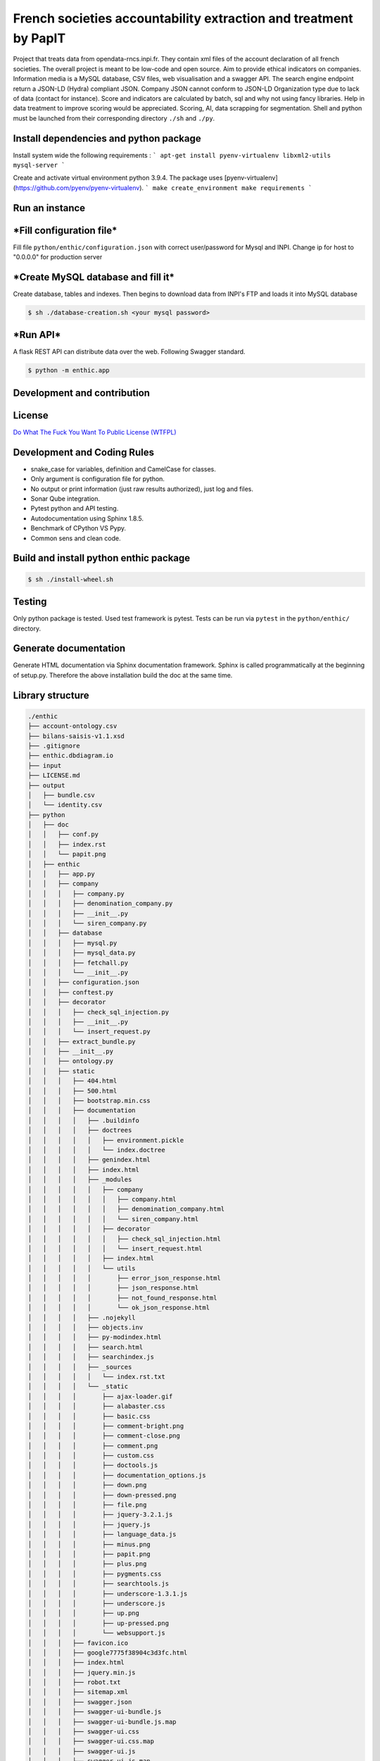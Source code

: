 **French societies accountability extraction and treatment by PapIT**
=====================================================================

Project that treats data from opendata-rncs.inpi.fr. They contain xml
files of the account declaration of all french societies. The overall project
is meant to be low-code and open source. Aim to provide ethical indicators on companies.
Information media is a MySQL database, CSV files, web visualisation and a
swagger API. The search engine endpoint return a JSON-LD (Hydra) compliant JSON.
Company JSON cannot conform to JSON-LD Organization type due to lack of data
(contact for instance).
Score and indicators are calculated by batch, sql and why not using
fancy libraries. Help in data treatment to improve scoring would be appreciated.
Scoring, AI, data scrapping for segmentation. Shell and python must be launched
from their corresponding directory ``./sh`` and ``./py``.

**Install dependencies and python package**
-------------------------------------------

Install system wide the following requirements :
```
apt-get install pyenv-virtualenv libxml2-utils mysql-server
```

Create and activate virtual environment python 3.9.4.
The package uses [pyenv-virtualenv](https://github.com/pyenv/pyenv-virtualenv).
```
make create_environment
make requirements
```

**Run an instance**
-------------------

***Fill configuration file***
-----------------------------
Fill file ``python/enthic/configuration.json`` with correct user/password for Mysql and INPI.
Change ip for host to "0.0.0.0" for production server


***Create MySQL database and fill it***
---------------------------------------
Create database, tables and indexes. Then begins to download data from INPI's FTP and loads it into MySQL database

.. code-block:: bash

   $ sh ./database-creation.sh <your mysql password>

***Run API***
-------------

A flask REST API can distribute data over the web. Following Swagger standard.

.. code-block:: bash

   $ python -m enthic.app

**Development and contribution**
--------------------------------

License
-------

`Do What The Fuck You Want To Public License (WTFPL) <http://www.wtfpl.net/about/>`_

Development and Coding Rules
----------------------------

- snake_case for variables, definition and CamelCase for classes.
- Only argument is configuration file for python.
- No output or print information (just raw results authorized), just log and files.
- Sonar Qube integration.
- Pytest python and API testing.
- Autodocumentation using Sphinx 1.8.5.
- Benchmark of CPython VS Pypy.
- Common sens and clean code.

Build and install python enthic package
---------------------------------------

.. code-block:: bash

   $ sh ./install-wheel.sh

Testing
-------

Only python package is tested. Used test framework is pytest. Tests can be run
via ``pytest`` in the ``python/enthic/`` directory.


Generate documentation
----------------------

Generate HTML documentation via Sphinx documentation framework. Sphinx is called
programmatically at the beginning of setup.py. Therefore the above installation
build the doc at the same time.

Library structure
-----------------

.. code-block:: bash

    ./enthic
    ├── account-ontology.csv
    ├── bilans-saisis-v1.1.xsd
    ├── .gitignore
    ├── enthic.dbdiagram.io
    ├── input
    ├── LICENSE.md
    ├── output
    │   ├── bundle.csv
    │   └── identity.csv
    ├── python
    │   ├── doc
    │   │   ├── conf.py
    │   │   ├── index.rst
    │   │   └── papit.png
    │   ├── enthic
    │   │   ├── app.py
    │   │   ├── company
    │   │   │   ├── company.py
    │   │   │   ├── denomination_company.py
    │   │   │   ├── __init__.py
    │   │   │   └── siren_company.py
    │   │   ├── database
    │   │   │   ├── mysql.py
    │   │   │   ├── mysql_data.py
    │   │   │   ├── fetchall.py
    │   │   │   └── __init__.py
    │   │   ├── configuration.json
    │   │   ├── conftest.py
    │   │   ├── decorator
    │   │   │   ├── check_sql_injection.py
    │   │   │   ├── __init__.py
    │   │   │   └── insert_request.py
    │   │   ├── extract_bundle.py
    │   │   ├── __init__.py
    │   │   ├── ontology.py
    │   │   ├── static
    │   │   │   ├── 404.html
    │   │   │   ├── 500.html
    │   │   │   ├── bootstrap.min.css
    │   │   │   ├── documentation
    │   │   │   │   ├── .buildinfo
    │   │   │   │   ├── doctrees
    │   │   │   │   │   ├── environment.pickle
    │   │   │   │   │   └── index.doctree
    │   │   │   │   ├── genindex.html
    │   │   │   │   ├── index.html
    │   │   │   │   ├── _modules
    │   │   │   │   │   ├── company
    │   │   │   │   │   │   ├── company.html
    │   │   │   │   │   │   ├── denomination_company.html
    │   │   │   │   │   │   └── siren_company.html
    │   │   │   │   │   ├── decorator
    │   │   │   │   │   │   ├── check_sql_injection.html
    │   │   │   │   │   │   └── insert_request.html
    │   │   │   │   │   ├── index.html
    │   │   │   │   │   └── utils
    │   │   │   │   │       ├── error_json_response.html
    │   │   │   │   │       ├── json_response.html
    │   │   │   │   │       ├── not_found_response.html
    │   │   │   │   │       └── ok_json_response.html
    │   │   │   │   ├── .nojekyll
    │   │   │   │   ├── objects.inv
    │   │   │   │   ├── py-modindex.html
    │   │   │   │   ├── search.html
    │   │   │   │   ├── searchindex.js
    │   │   │   │   ├── _sources
    │   │   │   │   │   └── index.rst.txt
    │   │   │   │   └── _static
    │   │   │   │       ├── ajax-loader.gif
    │   │   │   │       ├── alabaster.css
    │   │   │   │       ├── basic.css
    │   │   │   │       ├── comment-bright.png
    │   │   │   │       ├── comment-close.png
    │   │   │   │       ├── comment.png
    │   │   │   │       ├── custom.css
    │   │   │   │       ├── doctools.js
    │   │   │   │       ├── documentation_options.js
    │   │   │   │       ├── down.png
    │   │   │   │       ├── down-pressed.png
    │   │   │   │       ├── file.png
    │   │   │   │       ├── jquery-3.2.1.js
    │   │   │   │       ├── jquery.js
    │   │   │   │       ├── language_data.js
    │   │   │   │       ├── minus.png
    │   │   │   │       ├── papit.png
    │   │   │   │       ├── plus.png
    │   │   │   │       ├── pygments.css
    │   │   │   │       ├── searchtools.js
    │   │   │   │       ├── underscore-1.3.1.js
    │   │   │   │       ├── underscore.js
    │   │   │   │       ├── up.png
    │   │   │   │       ├── up-pressed.png
    │   │   │   │       └── websupport.js
    │   │   │   ├── favicon.ico
    │   │   │   ├── google7775f38904c3d3fc.html
    │   │   │   ├── index.html
    │   │   │   ├── jquery.min.js
    │   │   │   ├── robot.txt
    │   │   │   ├── sitemap.xml
    │   │   │   ├── swagger.json
    │   │   │   ├── swagger-ui-bundle.js
    │   │   │   ├── swagger-ui-bundle.js.map
    │   │   │   ├── swagger-ui.css
    │   │   │   ├── swagger-ui.css.map
    │   │   │   ├── swagger-ui.js
    │   │   │   ├── swagger-ui.js.map
    │   │   │   ├── swagger-ui-standalone-preset.js
    │   │   │   └── swagger-ui-standalone-preset.js.map
    │   │   ├── test_app.py
    │   │   ├── test_extract_bundle.py
    │   │   └── utils
    │   │       ├── error_json_response.py
    │   │       ├── conversion.py
    │   │       ├── __init__.py
    │   │       ├── json_response.py
    │   │       ├── not_found_response.py
    │   │       └── ok_json_response.py
    │   ├── __init__.py
    │   ├── MANIFEST.in
    │   ├── setup.cfg
    │   └── setup.py
    ├── README.rst
    ├── sh
    │   ├── check-data.sh
    │   ├── database-creation.sh
    │   ├── database-update.sh
    │   ├── install-dependencies.sh
    │   └── install-wheel.sh
    ├── sonar-project.properties
    └── sql
        ├── create-database-enthic.sql
        ├── create-index-bundle.sql
        ├── create-index-identity.sql
        ├── create-table-bundle.sql
        ├── create-table-identity.sql
        ├── create-table-request.sql
        ├── insert-bundle.sql
        └── insert-identity.sql

Donation
--------

You can donate to support Python and Open Source development.

**BTC** ``32JSkGXcBK2dirP6U4vCx9YHHjV5iSYb1G``

**ETH** ``0xF556505d13aC9a820116d43c29dc61417d3aB2F8``

